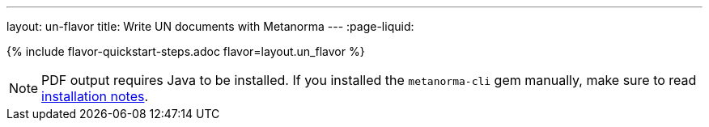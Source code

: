 ---
layout: un-flavor
title: Write UN documents with Metanorma
---
:page-liquid:

{% include flavor-quickstart-steps.adoc flavor=layout.un_flavor %}

[NOTE]
====
PDF output requires Java to be installed. If you installed the `metanorma-cli` gem manually,
make sure to read link:/software/metanorma-cli/docs/installation/[installation notes].
====
